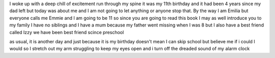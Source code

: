 I woke up with a deep chill of excitement run through my spine it was my 11th birthday and it had been 4 years since my dad left but today was about me and I am not going to let anything or anyone stop that. By the way I am Emilia but everyone calls me Emmie and I am going to be 11 so since you are going to read this book I may as well introduce you to my family I have no siblings and I have a mum because my father went missing when I was 8 but I also have a best friend called Izzy we have been best friend scince preschool 

as usual, it is another day and just because it is my birthday doesn't mean I can skip school but believe me if i could I would so I stretch out my arm struggling to keep my eyes open and i turn off the dreaded sound of my alarm clock 